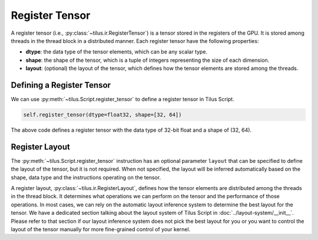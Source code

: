 Register Tensor
===============

A register tensor (i.e., :py:class:`~tilus.ir.RegisterTensor`) is a tensor stored in the registers of the GPU.
It is stored among threads in the thread block in a distributed manner. Each register tensor have the following properties:

- **dtype**: the data type of the tensor elements, which can be any scalar type.
- **shape**: the shape of the tensor, which is a tuple of integers representing the size of each dimension.
- **layout**: (optional) the layout of the tensor, which defines how the tensor elements are stored among the threads.


Defining a Register Tensor
--------------------------

We can use :py:meth:`~tilus.Script.register_tensor` to define a register tensor in Tilus Script.

.. code-block:: python

   self.register_tensor(dtype=float32, shape=[32, 64])

The above code defines a register tensor with the data type of 32-bit float and a shape of (32, 64).

Register Layout
---------------

The :py:meth:`~tilus.Script.register_tensor` instruction has an optional parameter ``layout`` that can be specified to
define the layout of the tensor, but it is not required. When not specified, the layout will be inferred automatically
based on the shape, data type and the instructions operating on the tensor.

A register layout, :py:class:`~tilus.ir.RegisterLayout`, defines how the tensor elements are distributed among the
threads in the thread block. It determines what operations we can perform on the tensor and the performance of those
operations.
In most cases, we can rely on the automatic layout inference system to determine the best layout for the tensor.
We have a dedicated section talking about the layout system of Tilus Script in :doc:`../layout-system/__init__`.
Please refer to that section if our layout inference system does not pick the best layout for you or you want to
control the layout of the tensor manually for more fine-grained control of your kernel.
